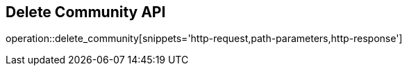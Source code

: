 == Delete Community API

operation::delete_community[snippets='http-request,path-parameters,http-response']